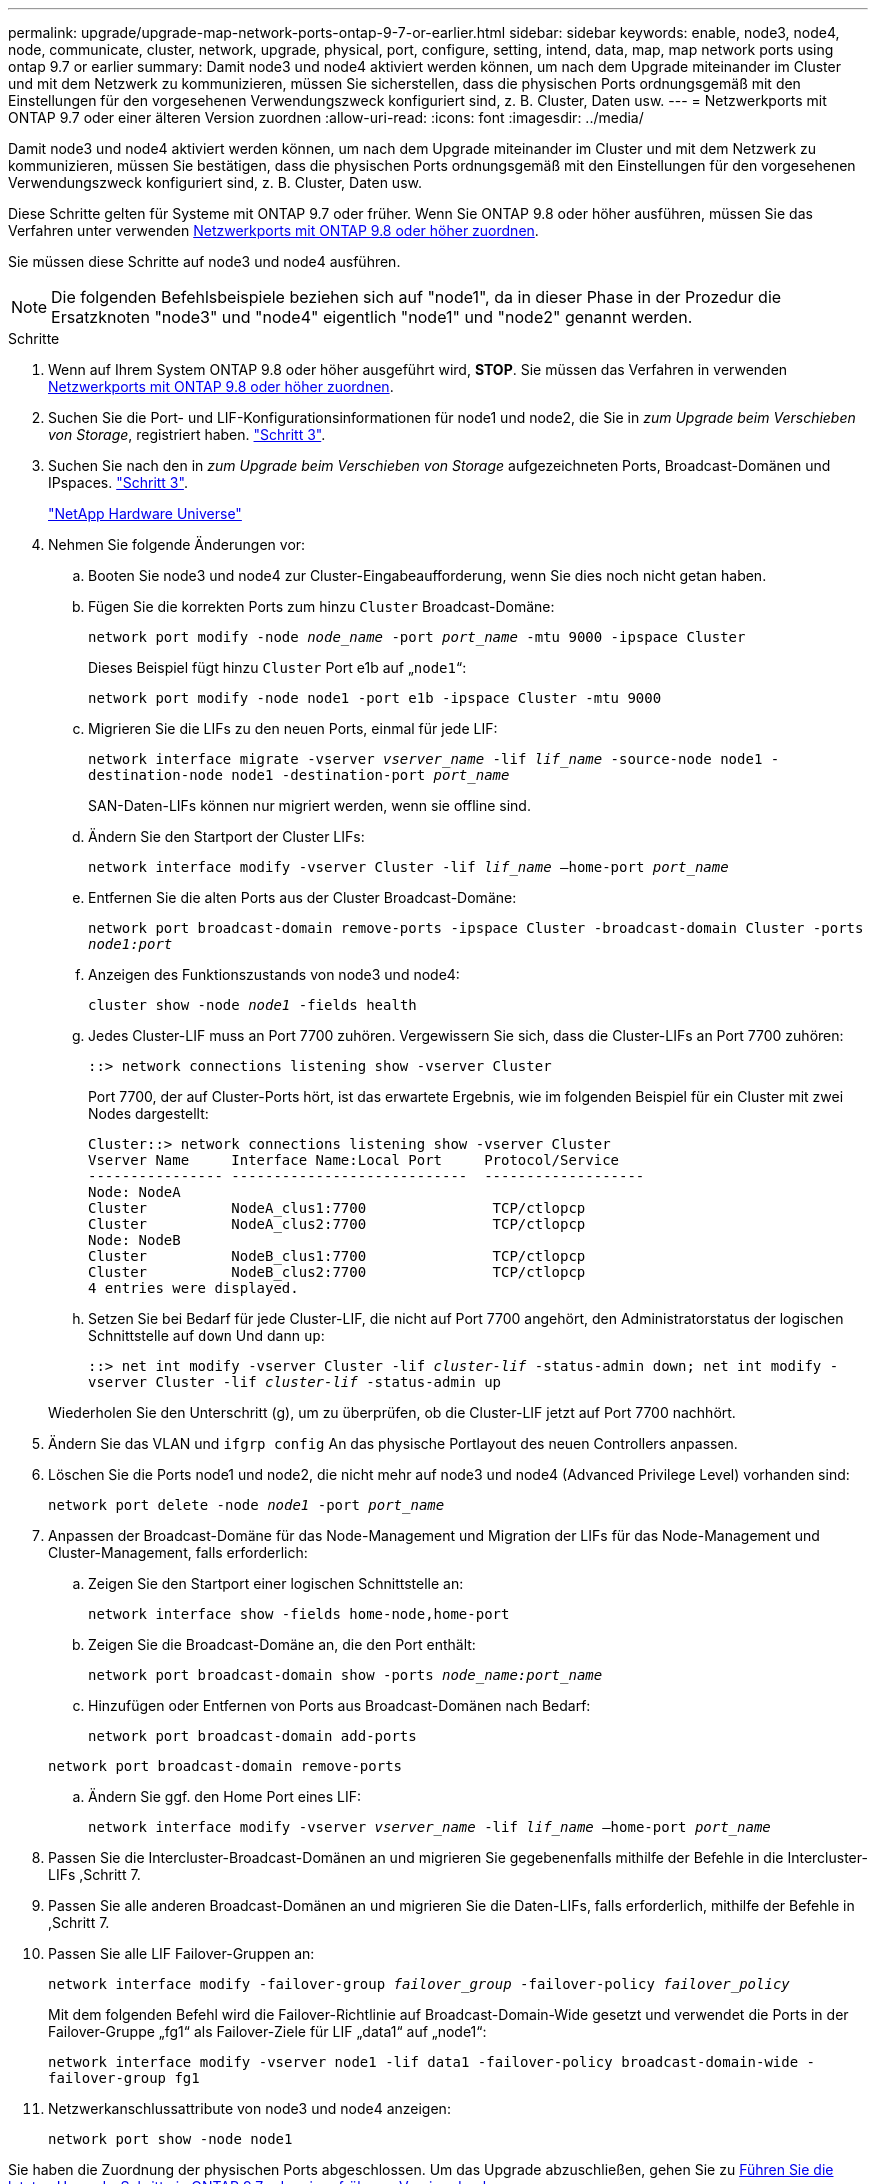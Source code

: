 ---
permalink: upgrade/upgrade-map-network-ports-ontap-9-7-or-earlier.html 
sidebar: sidebar 
keywords: enable, node3, node4, node, communicate, cluster, network, upgrade, physical, port, configure, setting, intend, data, map, map network ports using ontap 9.7 or earlier 
summary: Damit node3 und node4 aktiviert werden können, um nach dem Upgrade miteinander im Cluster und mit dem Netzwerk zu kommunizieren, müssen Sie sicherstellen, dass die physischen Ports ordnungsgemäß mit den Einstellungen für den vorgesehenen Verwendungszweck konfiguriert sind, z. B. Cluster, Daten usw. 
---
= Netzwerkports mit ONTAP 9.7 oder einer älteren Version zuordnen
:allow-uri-read: 
:icons: font
:imagesdir: ../media/


[role="lead"]
Damit node3 und node4 aktiviert werden können, um nach dem Upgrade miteinander im Cluster und mit dem Netzwerk zu kommunizieren, müssen Sie bestätigen, dass die physischen Ports ordnungsgemäß mit den Einstellungen für den vorgesehenen Verwendungszweck konfiguriert sind, z. B. Cluster, Daten usw.

Diese Schritte gelten für Systeme mit ONTAP 9.7 oder früher. Wenn Sie ONTAP 9.8 oder höher ausführen, müssen Sie das Verfahren unter verwenden xref:upgrade-map-network-ports-ontap-9-8.adoc[Netzwerkports mit ONTAP 9.8 oder höher zuordnen].

Sie müssen diese Schritte auf node3 und node4 ausführen.


NOTE: Die folgenden Befehlsbeispiele beziehen sich auf "node1", da in dieser Phase in der Prozedur die Ersatzknoten "node3" und "node4" eigentlich "node1" und "node2" genannt werden.

.Schritte
. Wenn auf Ihrem System ONTAP 9.8 oder höher ausgeführt wird, *STOP*. Sie müssen das Verfahren in verwenden xref:upgrade-map-network-ports-ontap-9-8.adoc[Netzwerkports mit ONTAP 9.8 oder höher zuordnen].
. Suchen Sie die Port- und LIF-Konfigurationsinformationen für node1 und node2, die Sie in _zum Upgrade beim Verschieben von Storage_, registriert haben. link:upgrade-prepare-when-moving-storage.html#prepare_move_store_3["Schritt 3"].
. Suchen Sie nach den in _zum Upgrade beim Verschieben von Storage_ aufgezeichneten Ports, Broadcast-Domänen und IPspaces. link:upgrade-prepare-when-moving-storage.html#prepare_move_store_3["Schritt 3"].
+
https://hwu.netapp.com["NetApp Hardware Universe"^]

. Nehmen Sie folgende Änderungen vor:
+
.. Booten Sie node3 und node4 zur Cluster-Eingabeaufforderung, wenn Sie dies noch nicht getan haben.
.. Fügen Sie die korrekten Ports zum hinzu `Cluster` Broadcast-Domäne:
+
`network port modify -node _node_name_ -port _port_name_ -mtu 9000 -ipspace Cluster`

+
Dieses Beispiel fügt hinzu `Cluster` Port e1b auf „`node1`“:

+
`network port modify -node node1 -port e1b -ipspace Cluster -mtu 9000`

.. Migrieren Sie die LIFs zu den neuen Ports, einmal für jede LIF:
+
`network interface migrate -vserver _vserver_name_ -lif _lif_name_ -source-node node1 -destination-node node1 -destination-port _port_name_`

+
SAN-Daten-LIFs können nur migriert werden, wenn sie offline sind.

.. Ändern Sie den Startport der Cluster LIFs:
+
`network interface modify -vserver Cluster -lif _lif_name_ –home-port _port_name_`

.. Entfernen Sie die alten Ports aus der Cluster Broadcast-Domäne:
+
`network port broadcast-domain remove-ports -ipspace Cluster -broadcast-domain Cluster -ports _node1:port_`

.. Anzeigen des Funktionszustands von node3 und node4:
+
`cluster show -node _node1_ -fields health`

.. Jedes Cluster-LIF muss an Port 7700 zuhören. Vergewissern Sie sich, dass die Cluster-LIFs an Port 7700 zuhören:
+
`::> network connections listening show -vserver Cluster`

+
Port 7700, der auf Cluster-Ports hört, ist das erwartete Ergebnis, wie im folgenden Beispiel für ein Cluster mit zwei Nodes dargestellt:

+
[listing]
----
Cluster::> network connections listening show -vserver Cluster
Vserver Name     Interface Name:Local Port     Protocol/Service
---------------- ----------------------------  -------------------
Node: NodeA
Cluster          NodeA_clus1:7700               TCP/ctlopcp
Cluster          NodeA_clus2:7700               TCP/ctlopcp
Node: NodeB
Cluster          NodeB_clus1:7700               TCP/ctlopcp
Cluster          NodeB_clus2:7700               TCP/ctlopcp
4 entries were displayed.
----
.. Setzen Sie bei Bedarf für jede Cluster-LIF, die nicht auf Port 7700 angehört, den Administratorstatus der logischen Schnittstelle auf `down` Und dann `up`:
+
`::> net int modify -vserver Cluster -lif _cluster-lif_ -status-admin down; net int modify -vserver Cluster -lif _cluster-lif_ -status-admin up`

+
Wiederholen Sie den Unterschritt (g), um zu überprüfen, ob die Cluster-LIF jetzt auf Port 7700 nachhört.



. Ändern Sie das VLAN und `ifgrp config` An das physische Portlayout des neuen Controllers anpassen.
. Löschen Sie die Ports node1 und node2, die nicht mehr auf node3 und node4 (Advanced Privilege Level) vorhanden sind:
+
`network port delete -node _node1_ -port _port_name_`

. [[map_97_7]] Anpassen der Broadcast-Domäne für das Node-Management und Migration der LIFs für das Node-Management und Cluster-Management, falls erforderlich:
+
.. Zeigen Sie den Startport einer logischen Schnittstelle an:
+
`network interface show -fields home-node,home-port`

.. Zeigen Sie die Broadcast-Domäne an, die den Port enthält:
+
`network port broadcast-domain show -ports _node_name:port_name_`

.. Hinzufügen oder Entfernen von Ports aus Broadcast-Domänen nach Bedarf:
+
`network port broadcast-domain add-ports`

+
`network port broadcast-domain remove-ports`

.. Ändern Sie ggf. den Home Port eines LIF:
+
`network interface modify -vserver _vserver_name_ -lif _lif_name_ –home-port _port_name_`



. Passen Sie die Intercluster-Broadcast-Domänen an und migrieren Sie gegebenenfalls mithilfe der Befehle in die Intercluster-LIFs ,Schritt 7.
. Passen Sie alle anderen Broadcast-Domänen an und migrieren Sie die Daten-LIFs, falls erforderlich, mithilfe der Befehle in ,Schritt 7.
. Passen Sie alle LIF Failover-Gruppen an:
+
`network interface modify -failover-group _failover_group_ -failover-policy _failover_policy_`

+
Mit dem folgenden Befehl wird die Failover-Richtlinie auf Broadcast-Domain-Wide gesetzt und verwendet die Ports in der Failover-Gruppe „fg1“ als Failover-Ziele für LIF „data1“ auf „node1“:

+
`network interface modify -vserver node1 -lif data1 -failover-policy broadcast-domain-wide -failover-group fg1`

. Netzwerkanschlussattribute von node3 und node4 anzeigen:
+
`network port show -node node1`



Sie haben die Zuordnung der physischen Ports abgeschlossen. Um das Upgrade abzuschließen, gehen Sie zu xref:upgrade-final-steps-ontap-9-7-or-earlier-move-storage.adoc[Führen Sie die letzten Upgrade-Schritte in ONTAP 9.7 oder einer früheren Version durch].
